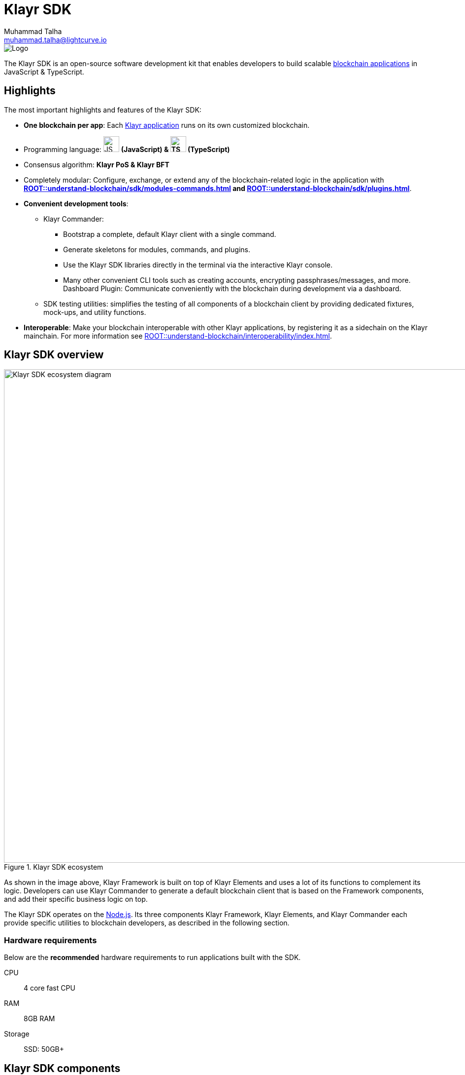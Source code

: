 = Klayr SDK
Muhammad Talha <muhammad.talha@lightcurve.io>
// Project URLs
:docs_general: ROOT::
:url_blockchain_apps: {docs_general}understand-blockchain/index.adoc#what-are-blockchain-applications
:url_references_commander: references/klayr-commander/index.adoc
:url_references_dashboard_plugin: plugins/dashboard-plugin.adoc
:url_references_test_suite: references/test-utils.adoc
:url_guides_setup_bootstrapping: quickstart.adoc
:url_introduction_modules: {docs_general}understand-blockchain/sdk/modules-commands.adoc
:url_introduction_plugins: {docs_general}understand-blockchain/sdk/plugins.adoc
:url_interoperability_intro: {docs_general}understand-blockchain/interoperability/index.adoc
:url_references_elements: references/klayr-elements/index.adoc
:url_references_framework: references/framework-class-interfaces.adoc
:url_guides_setup: {docs_general}build-blockchain/create-blockchain-client.adoc
//External URLs
:nodejs: https://nodejs.org/en/
:url_protocol_lips: https://github.com/KlayrHQ/lips#proposals

image::banner_sdk.png[Logo]

****
The Klayr SDK is an open-source software development kit that enables developers to build scalable xref:{url_blockchain_apps}[blockchain applications] in JavaScript & TypeScript.
****

// TODO: Update the page by uncommenting the hyperlinks once the updated pages are available. 

== Highlights

The most important highlights and features of the Klayr SDK:

* **One blockchain per app**: Each xref:{url_blockchain_apps}[Klayr application] runs on its own customized blockchain.
* Programming language: image:js-logo.png[JS logo, 32] **(JavaScript) & image:ts-logo.png[TS logo, 32] (TypeScript)**
* Consensus algorithm: *Klayr PoS & Klayr BFT*
* Completely modular: Configure, exchange, or extend any of the blockchain-related logic in the application with *xref:{url_introduction_modules}[] and xref:{url_introduction_plugins}[]*.
* *Convenient development tools*:
//** xref:{url_references_commander}[Klayr Commander]:
** Klayr Commander:
// *** xref:{url_guides_setup_bootstrapping}[Bootstrap] 
*** Bootstrap a complete, default Klayr client with a single command.
*** Generate skeletons for modules, commands, and plugins.
*** Use the Klayr SDK libraries directly in the terminal via the interactive Klayr console.
*** Many other convenient CLI tools such as creating accounts, encrypting passphrases/messages, and more.
// ** xref:{url_references_dashboard_plugin}[]:
Dashboard Plugin: Communicate conveniently with the blockchain during development via a dashboard.
// ** xref:{url_references_test_suite}[SDK testing utilities]:
** SDK testing utilities: simplifies the testing of all components of a blockchain client by providing dedicated fixtures, mock-ups, and utility functions.
* *Interoperable*: Make your blockchain interoperable with other Klayr applications, by registering it as a sidechain on the Klayr mainchain.
For more information see xref:{url_interoperability_intro}[].

== Klayr SDK overview

.Klayr SDK ecosystem
image::diagram_sdk.png[Klayr SDK ecosystem diagram , 1000 ,align="center"]

As shown in the image above, Klayr Framework is built on top of Klayr Elements and uses a lot of its functions to complement its logic.
Developers can use Klayr Commander to generate a default blockchain client that is based on the Framework components, and add their specific business logic on top.

The Klayr SDK operates on the {nodejs}[Node.js^].
Its three components Klayr Framework, Klayr Elements, and Klayr Commander each provide specific utilities to blockchain developers, as described in the following section.

=== Hardware requirements

Below are the *recommended* hardware requirements to run applications built with the SDK.

CPU::
4 core fast CPU
RAM::
8GB RAM
Storage::
SSD: 50GB+

== Klayr SDK components

[width="100%",cols="23%,77%",options="header",]
|===
| Component | Description
| Klayr Framework | Klayr Framework is an application framework responsible for establishing and maintaining the interactions between the different components of a blockchain client.
// xref:{url_references_framework}[Klayr Framework] 

| Klayr Elements | Klayr Elements is a collection of libraries, each of which implements a certain type of blockchain functionality such as cryptography, transactions, p2p, etc.
Each library of Klayr Elements is also published as an NPM package, and can be installed separately if needed.
For more information about Klayr Protocol, see {url_protocol_lips}[Klayr Improvement Proposals^].
// xref:{url_references_elements}[Klayr Elements]

| Klayr Commander | Klayr Commander is a command line tool that provides various commands to simplify the development and management of Klayr apps.
For example, it allows the user to xref:{url_guides_setup}[bootstrap] a complete blockchain client with just one command.
// xref:{url_references_commander}[Klayr Commander]
|===
